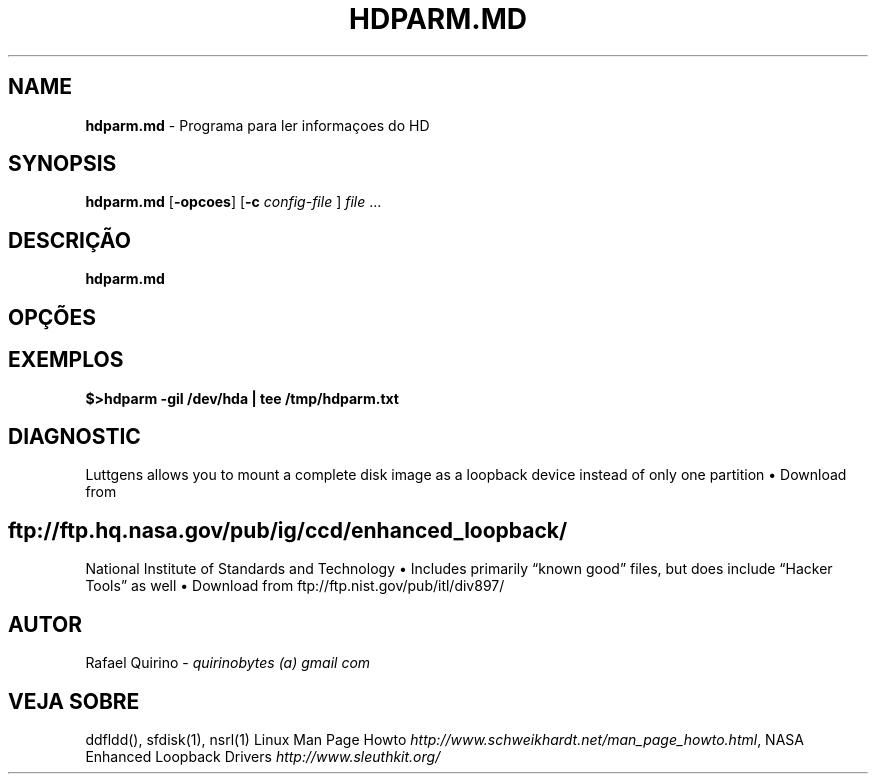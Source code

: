 .\" generated with Ronn/v0.7.3
.\" http://github.com/rtomayko/ronn/tree/0.7.3
.
.TH "HDPARM\.MD" "1" "March 2017" "" ""
.
.SH "NAME"
\fBhdparm\.md\fR \- Programa para ler informaçoes do HD
.
.SH "SYNOPSIS"
\fBhdparm\.md\fR [\fB\-opcoes\fR] [\fB\-c\fR \fIconfig\-file\fR ] \fIfile\fR \.\.\.
.
.SH "DESCRIÇÃO"
\fBhdparm\.md\fR
.
.SH "OPÇÕES"
.
.SH "EXEMPLOS"
\fB$>hdparm \-giI /dev/hda | tee /tmp/hdparm\.txt\fR
.
.SH "DIAGNOSTIC"
Luttgens allows you to mount a complete disk image as a loopback device instead of only one partition • Download from
.
.SH "ftp://ftp\.hq\.nasa\.gov/pub/ig/ccd/enhanced_loopback/"
National Institute of Standards and Technology • Includes primarily “known good” files, but does include “Hacker Tools” as well • Download from ftp://ftp\.nist\.gov/pub/itl/div897/
.
.SH "AUTOR"
Rafael Quirino \- \fIquirinobytes (a) gmail com\fR
.
.SH "VEJA SOBRE"
ddfldd(), sfdisk(1), nsrl(1) Linux Man Page Howto \fIhttp://www\.schweikhardt\.net/man_page_howto\.html\fR, NASA Enhanced Loopback Drivers \fIhttp://www\.sleuthkit\.org/\fR

